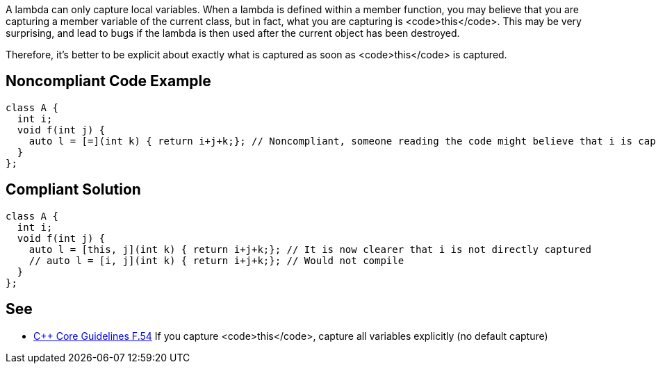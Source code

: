 A lambda can only capture local variables. When a lambda is defined within a member function, you may believe that you are capturing a member variable of the current class, but in fact, what you are capturing is <code>this</code>. This may be very surprising, and lead to bugs if the lambda is then used after the current object has been destroyed.

Therefore, it's better to be explicit about exactly what is captured as soon as <code>this</code> is captured.


== Noncompliant Code Example

----
class A {
  int i;
  void f(int j) {
    auto l = [=](int k) { return i+j+k;}; // Noncompliant, someone reading the code might believe that i is captured by copy
  }
};
----


== Compliant Solution

----
class A {
  int i;
  void f(int j) {
    auto l = [this, j](int k) { return i+j+k;}; // It is now clearer that i is not directly captured
    // auto l = [i, j](int k) { return i+j+k;}; // Would not compile
  }
};
----


== See

* https://github.com/isocpp/CppCoreGuidelines/blob/036324/CppCoreGuidelines.md#f54-if-you-capture-this-capture-all-variables-explicitly-no-default-capture[C++ Core Guidelines F.54] If you capture <code>this</code>, capture all variables explicitly (no default capture)

